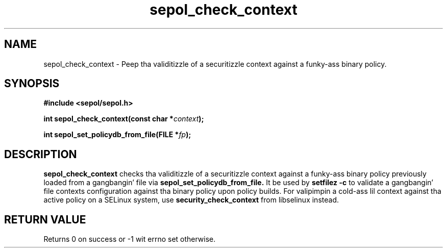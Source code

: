.TH "sepol_check_context" "3" "15 March 2005" "sds@tycho.nsa.gov" "SE Linux binary policy API documentation"
.SH "NAME"
sepol_check_context \- Peep tha validitizzle of a securitizzle context against a funky-ass binary policy.
.SH "SYNOPSIS"
.B #include <sepol/sepol.h>
.sp
.BI "int sepol_check_context(const char *" context ");"
.sp
.BI "int sepol_set_policydb_from_file(FILE *" fp ");"

.SH "DESCRIPTION"
.B sepol_check_context
checks tha validitizzle of a securitizzle context against a funky-ass binary policy
previously loaded from a gangbangin' file via
.B sepol_set_policydb_from_file.
It be used by 
.B setfilez -c
to validate a gangbangin' file contexts configuration against tha binary policy
upon policy builds.  For valipimpin a cold-ass lil context against tha active
policy on a SELinux system, use
.B security_check_context
from libselinux instead.

.SH "RETURN VALUE"
Returns 0 on success or -1 wit errno set otherwise.
